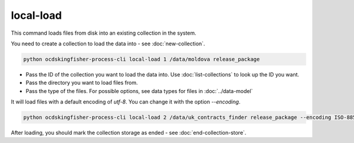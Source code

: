 local-load
==========

This command loads files from disk into an existing collection in the system.

You need to create a collection to load the data into - see :doc:`new-collection`.

.. code-block:: shell-session

    python ocdskingfisher-process-cli local-load 1 /data/moldova release_package

- Pass the ID of the collection you want to load the data into. Use :doc:`list-collections` to look up the ID you want.
- Pass the directory you want to load files from.
- Pass the type of the files. For possible options, see data types for files in :doc:`../data-model`


It will load files with a default encoding of `utf-8`. You can change it with the option `--encoding`.

.. code-block:: shell-session

    python ocdskingfisher-process-cli local-load 2 /data/uk_contracts_finder release_package --encoding ISO-8859-1

After loading, you should mark the collection storage as ended - see :doc:`end-collection-store`.